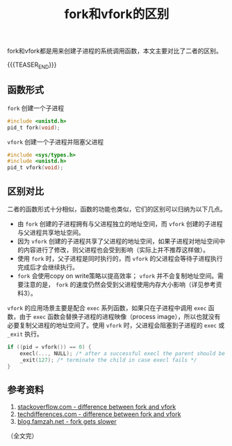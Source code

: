 #+BEGIN_COMMENT
.. title: fork和vfork的区别
.. slug: fork-and-vfork
.. date: 2019-01-16 9:05:13 UTC+08:00
.. tags: posix, linux, fork, vfork, process
.. category: linux
.. link:
.. description:
.. type: text
/.. status: draft
#+END_COMMENT
#+OPTIONS: num:nil
#+TITLE: fork和vfork的区别

fork和vfork都是用来创建子进程的系统调用函数，本文主要对比了二者的区别。

{{{TEASER_END}}}

** 函数形式
=fork= 创建一个子进程
#+BEGIN_SRC c
#include <unistd.h>
pid_t fork(void);
#+END_SRC

=vfork= 创建一个子进程并阻塞父进程
#+BEGIN_SRC c
#include <sys/types.h>
#include <unistd.h>
pid_t vfork(void);
#+END_SRC

** 区别对比
二者的函数形式十分相似，函数的功能也类似，它们的区别可以归纳为以下几点。
- 由 =fork= 创建的子进程拥有与父进程独立的地址空间，而 =vfork= 创建的子进程与父进程共享地址空间。
- 因为 =vfork= 创建的子进程共享了父进程的地址空间，如果子进程对地址空间中的内容进行了修改，则父进程也会受到影响（实际上并不推荐这样做）。
- 使用 =fork= 时，父子进程是同时执行的，而 =vfork= 的父进程会等待子进程执行完成后才会继续执行。
- =fork= 会使用copy on write策略以提高效率； =vfork= 并不会复制地址空间。需要注意的是， =fork= 的速度仍然会受到父进程使用内存大小影响（详见参考资料3）。

=vfork= 的应用场景主要是配合 =exec= 系列函数，如果只在子进程中调用 =exec= 函数，由于 =exec= 函数会替换子进程的进程映像（process image），所以也就没有必要复制父进程的地址空间了。使用 =vfork= 时，父进程会阻塞到子进程的 =exec= 或 =_exit= 执行。

#+BEGIN_SRC c
if ((pid = vfork()) == 0) {
    execl(..., NULL); /* after a successful execl the parent should be resumed */
    _exit(127); /* terminate the child in case execl fails */
}
#+END_SRC

** 参考资料
1. [[https://stackoverflow.com/questions/4259629/what-is-the-difference-between-fork-and-vfork][stackoverflow.com - difference between fork and vfork]]
2. [[https://techdifferences.com/difference-between-fork-and-vfork.html][techdifferences.com - difference between fork and vfork]]
3. [[https://blog.famzah.net/2009/11/20/fork-gets-slower-as-parent-process-use-more-memory/][blog.famzah.net - fork gets slower]]

（全文完）
